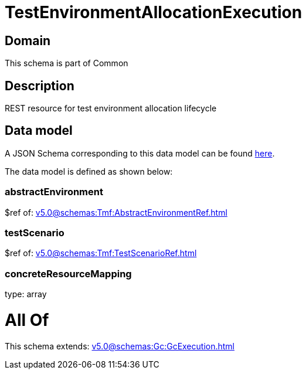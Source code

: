 = TestEnvironmentAllocationExecution

[#domain]
== Domain

This schema is part of Common

[#description]
== Description

REST resource for test environment allocation lifecycle


[#data_model]
== Data model

A JSON Schema corresponding to this data model can be found https://tmforum.org[here].

The data model is defined as shown below:


=== abstractEnvironment
$ref of: xref:v5.0@schemas:Tmf:AbstractEnvironmentRef.adoc[]


=== testScenario
$ref of: xref:v5.0@schemas:Tmf:TestScenarioRef.adoc[]


=== concreteResourceMapping
type: array


= All Of 
This schema extends: xref:v5.0@schemas:Gc:GcExecution.adoc[]
